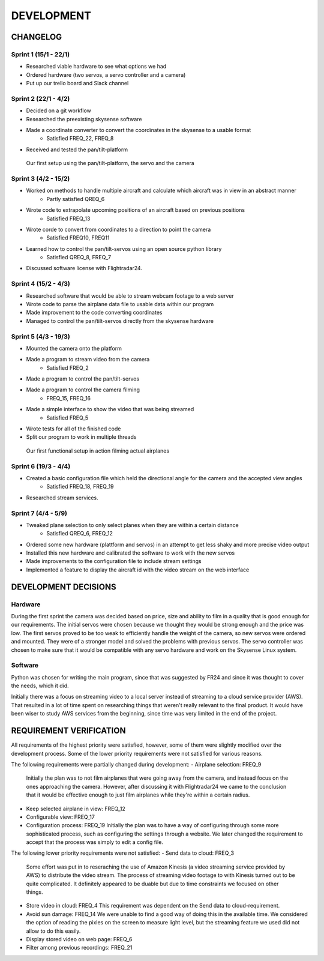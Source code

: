 ==============
 DEVELOPMENT
==============

#############
CHANGELOG
#############

Sprint 1 (15/1 - 22/1)
--------
- Researched viable hardware to see what options we had
- Ordered hardware (two servos, a servo controller and a camera)
- Put up our trello board and Slack channel

Sprint 2 (22/1 - 4/2)
--------
- Decided on a git workflow
- Researched the preexisting skysense software
- Made a coordinate converter to convert the coordinates in the skysense to a usable format
	-  Satisfied FREQ_22, FREQ_8
- Received and tested the pan/tilt-platform

.. figure:: ../resources/camera2.jpg

   Our first setup using the pan/tilt-platform, the servo and the camera

Sprint 3 (4/2 - 15/2)
--------
- Worked on methods to handle multiple aircraft and calculate which aircraft was in view in an abstract manner
	- Partly satisfied QREQ_6
- Wrote code to extrapolate upcoming positions of an aircraft based on previous positions
	- Satisfied FREQ_13
- Wrote corde to convert from coordinates to a direction to point the camera
	- Satisfied FREQ10, FREQ11
- Learned how to control the pan/tilt-servos using an open source python library
	- Satisfied QREQ_8, FREQ_7
- Discussed software license with Flightradar24.

Sprint 4 (15/2 - 4/3)
--------
- Researched software that would be able to stream webcam footage to a web server
- Wrote code to parse the airplane data file to usable data within our program
- Made improvement to the code converting coordinates
- Managed to control the pan/tilt-servos directly from the skysense hardware

Sprint 5 (4/3 - 19/3)
--------
- Mounted the camera onto the platform
- Made a program to stream video from the camera
	- Satisfied FREQ_2
- Made a program to control the pan/tilt-servos
- Made a program to control the camera filming
	- FREQ_15, FREQ_16
- Made a simple interface to show the video that was being streamed
	- Satisfied FREQ_5
- Wrote tests for all of the finished code
- Split our program to work in multiple threads

.. figure:: ../resources/setup1.jpg

   Our first functional setup in action filming actual airplanes


Sprint 6 (19/3 - 4/4)
--------
- Created a basic configuration file which held the directional angle for the camera and the accepted view angles
	- Satisfied FREQ_18, FREQ_19
- Researched stream services.

Sprint 7 (4/4 - 5/9)
--------
- Tweaked plane selection to only select planes when they are within a certain distance
	- Satisfied QREQ_6, FREQ_12
- Ordered some new hardware (plattform and servos) in an attempt to get less shaky and more precise video output
- Installed this new hardware and calibrated the software to work with the new servos
- Made improvements to the configuration file to include stream settings
- Implemented a feature to display the aircraft id with the video stream on the web interface

#############
DEVELOPMENT DECISIONS
#############

Hardware
--------
During the first sprint the camera was decided based on price, size and ability to film in a quality that is good enough for our requirements.
The initial servos were chosen because we thought they would be strong enough and the price was low.
The first servos proved to be too weak to efficiently handle the weight of the camera, so new servos were ordered and mounted.
They were of a stronger model and solved the problems with previous servos.
The servo controller was chosen to make sure that it would be compatible with any servo hardware and work on the Skysense Linux system.

Software
--------
Python was chosen for writing the main program, since that was suggested by FR24 and since it was thought to cover the needs, which it did.

Initially there was a focus on streaming video to a local server instead of streaming to a cloud service provider (AWS).
That resulted in a lot of time spent on researching things that weren't really relevant to the final product.
It would have been wiser to study AWS services from the beginning, since time was very limited in the end of the project.

#############
REQUIREMENT VERIFICATION
#############

All requirements of the highest priority were satisfied, however, some of them were slightly modified over the development process.
Some of the lower priority requirements were not satisfied for various reasons.

The following requirements were partially changed during development:
- Airplane selection: FREQ_9
  Initially the plan was to not film airplanes that were going away from the camera, and instead focus on the ones approaching the camera. However, after discussing it with Flightradar24 we came to the conclusion that it would be effective enough to just film airplanes while they're within a certain radius.
- Keep selected airplane in view: FREQ_12
- Configurable view: FREQ_17
- Configuration process: FREQ_19
  Initially the plan was to have a way of configuring through some more sophisticated process, such as configuring the settings through a website. We later changed the requirement to accept that the process was simply to edit a config file.

The following lower priority requirements were not satisfied:
- Send data to cloud: FREQ_3
  Some effort was put in to reseraching the use of Amazon Kinesis (a video streaming service provided by AWS) to distribute the video stream. The process of streaming video footage to with Kinesis turned out to be quite complicated. It definitely appeared to be duable but due to time constraints we focused on other things.
- Store video in cloud: FREQ_4
  This requirement was dependent on the Send data to cloud-requirement.
- Avoid sun damage: FREQ_14
  We were unable to find a good way of doing this in the available time. We considered the option of reading the pixles on the screen to measure light level, but the streaming feature we used did not allow to do this easily.
- Display stored video on web page: FREQ_6
- Filter among previous recordings: FREQ_21
